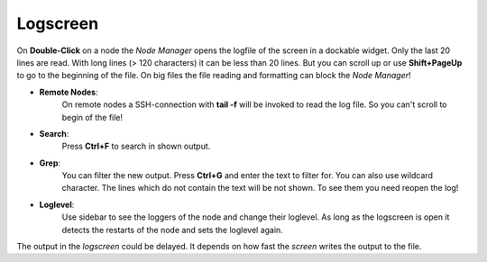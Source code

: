 Logscreen
---------

On **Double-Click** on a node the *Node Manager* opens the logfile of the screen in a dockable widget.
Only the last 20 lines are read. With long lines (> 120 characters) it can be less than 20 lines.
But you can scroll up or use **Shift+PageUp** to go to the beginning of the file.
On big files the file reading and formatting can block the *Node Manager*!

- **Remote Nodes**:
    On remote nodes a SSH-connection with **tail -f** will be invoked to read the log file. So you can't scroll to begin of the file!


- **Search**:
    Press **Ctrl+F** to search in shown output.


- **Grep**:
    You can filter the new output. Press **Ctrl+G** and enter the text to filter for. You can also use wildcard character.
    The lines which do not contain the text will be not shown. To see them you need reopen the log!


- **Loglevel**:
    Use sidebar to see the loggers of the node and change their loglevel.
    As long as the logscreen is open it detects the restarts of the node and sets the loglevel again.
    |log_level|


The output in the *logscreen* could be delayed. It depends on how fast the *screen* writes the output to the file.

.. |log_level| image:: ../../images/loglevel.png